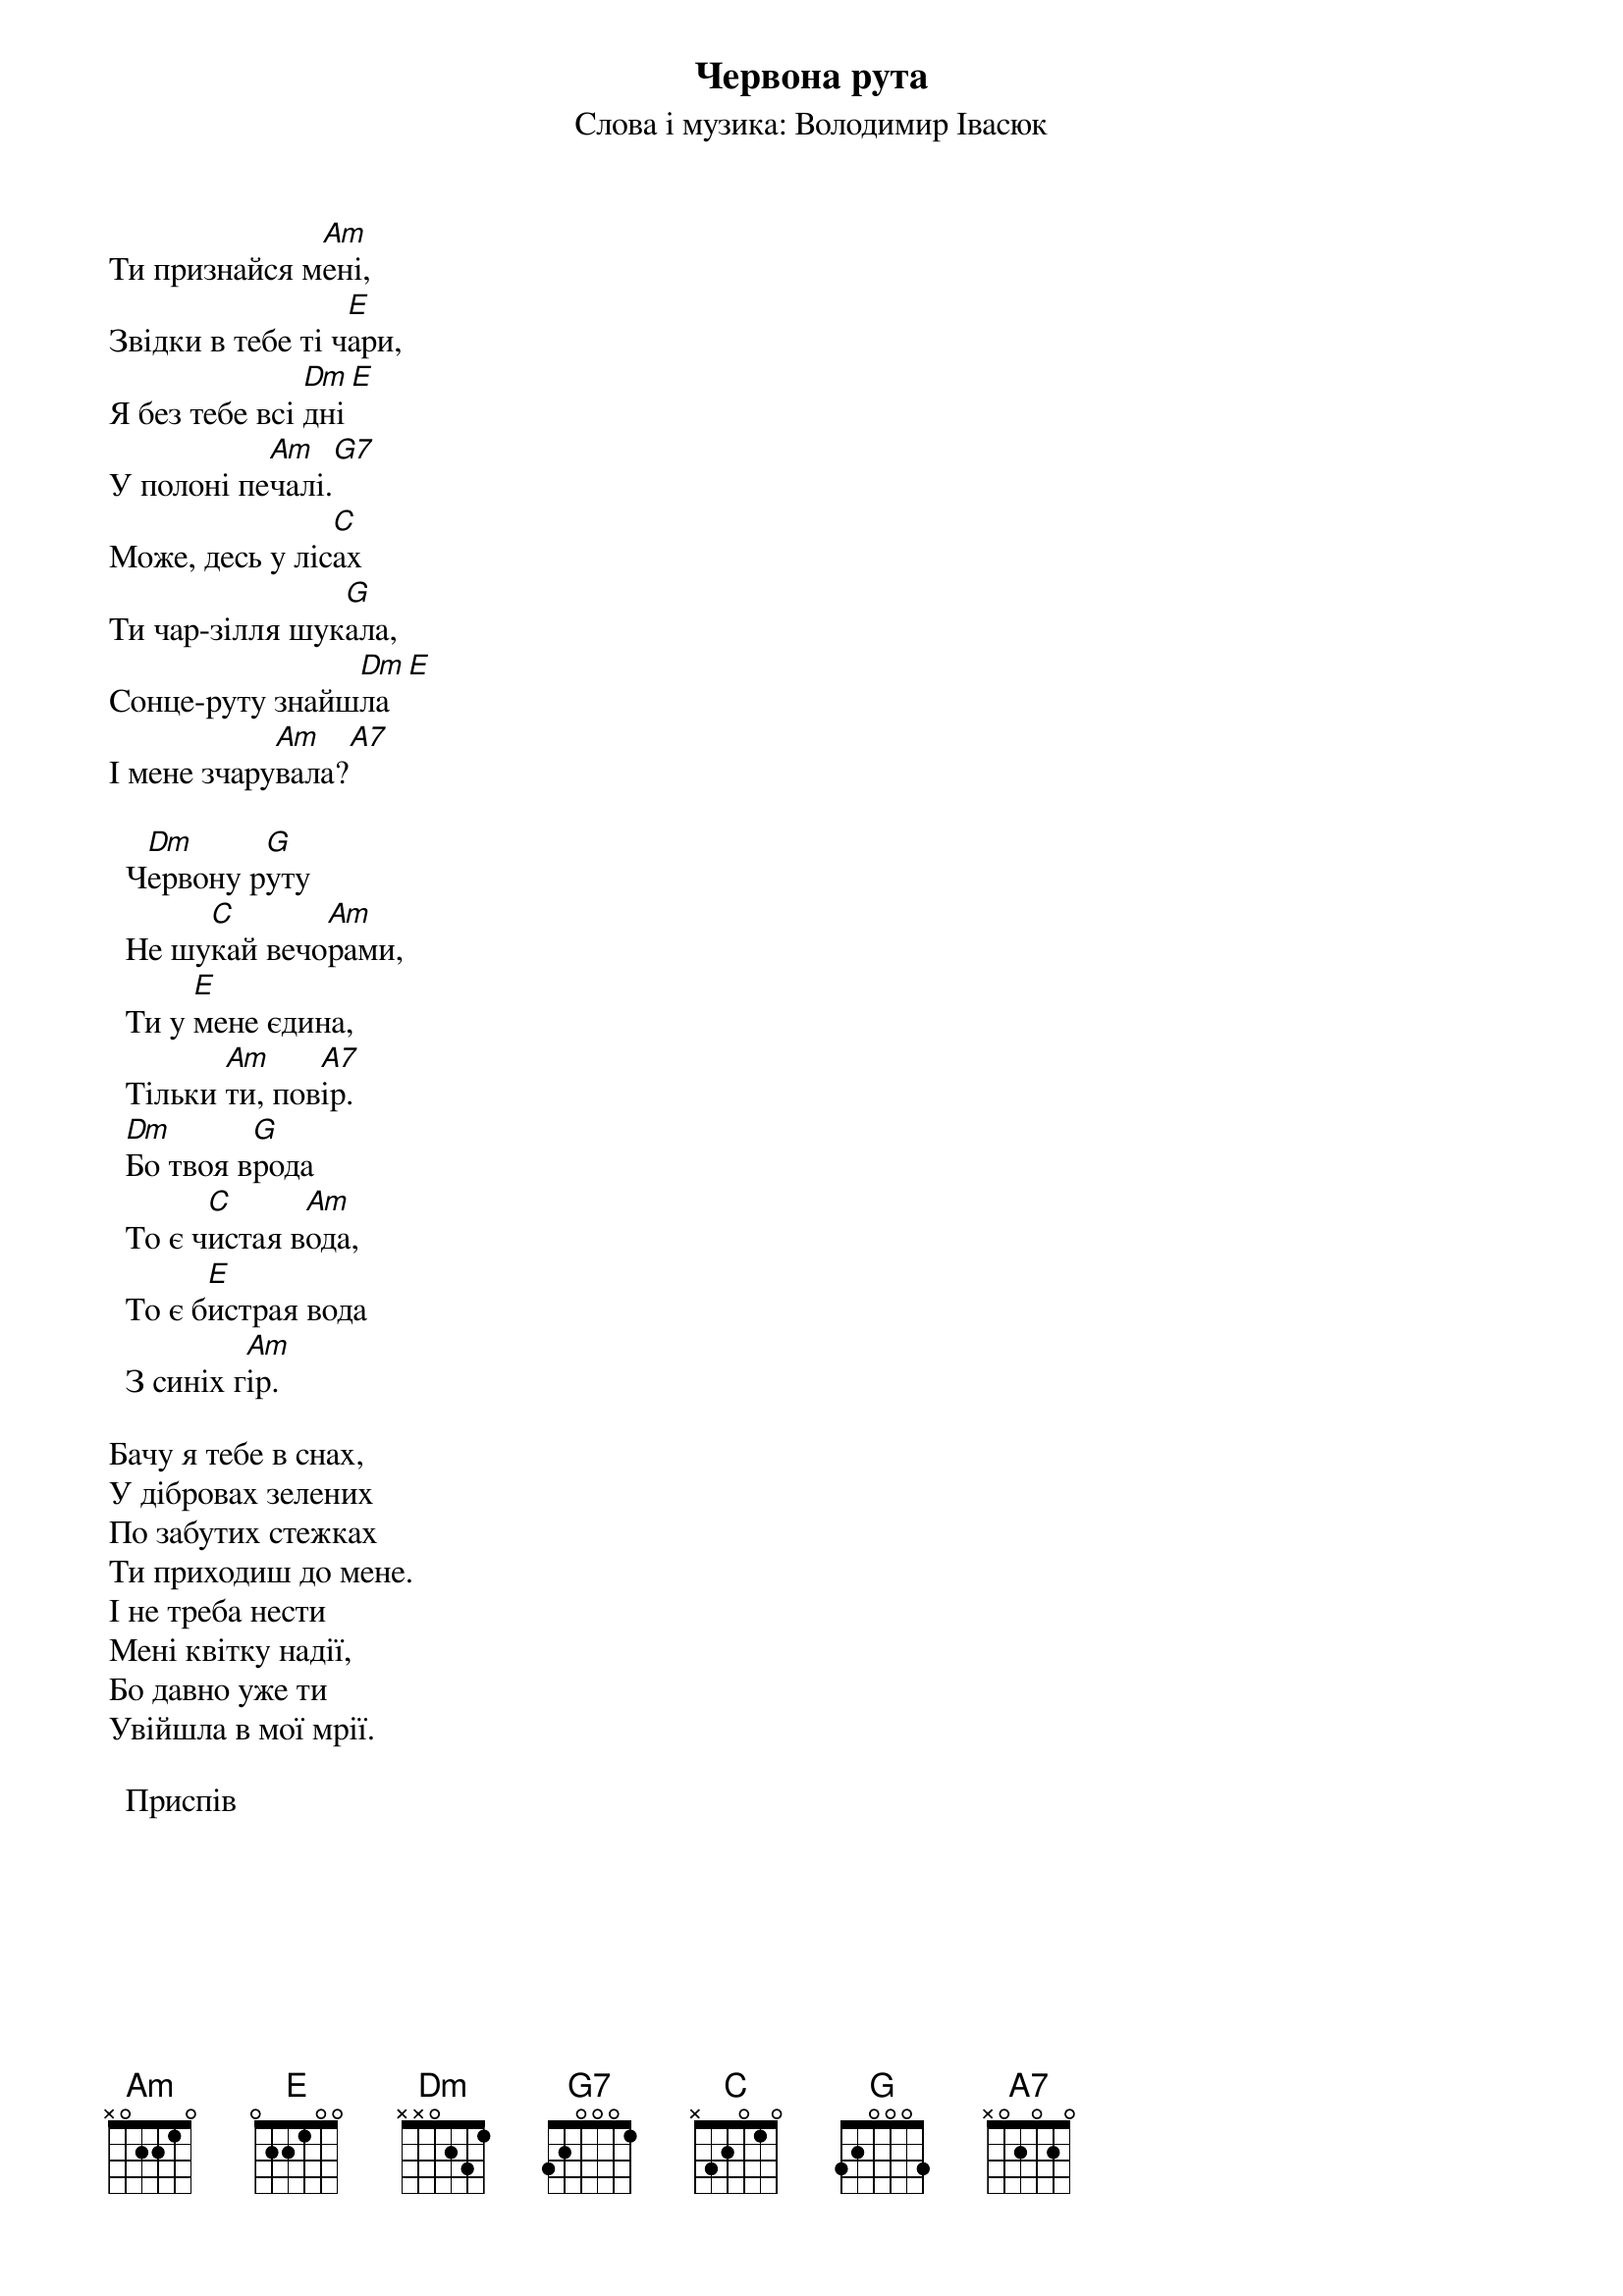 ## Saved from WIKISPIV.com
{title: Червона рута}
{subtitle: Слова і музика: Володимир Івасюк}

Ти признайся м[Am]ені, 
Звiдки в тебе ті ч[E]ари,
Я без тебе вcі [Dm]дні[E] 
У полоні пе[Am]чалі.[G7] 
Може, десь у ліс[C]ах
Ти чар-зiлля шук[G]ала,
Сонце-руту знайш[Dm]ла[E] 
I мене зчару[Am]вала?[A7] 
 
  Ч[Dm]ервону р[G]уту
  Не шу[C]кай вечо[Am]рами,
  Ти у [E]мене єдина,
  Тільки [Am]ти, пов[A7]ір.
  [Dm]Бо твоя в[G]рода
  То є ч[C]истая в[Am]ода,
  То є б[E]истрая вода
  З синіх г[Am]ір.
 
Бачу я тебе в снах,
У дібровах зелених
По забутих стежках
Ти приходиш до мене.
I не треба нести
Мені квітку надії,
Бо давно уже ти
Увiйшла в мої мрії.
 
  <bold>Приспів</bold>